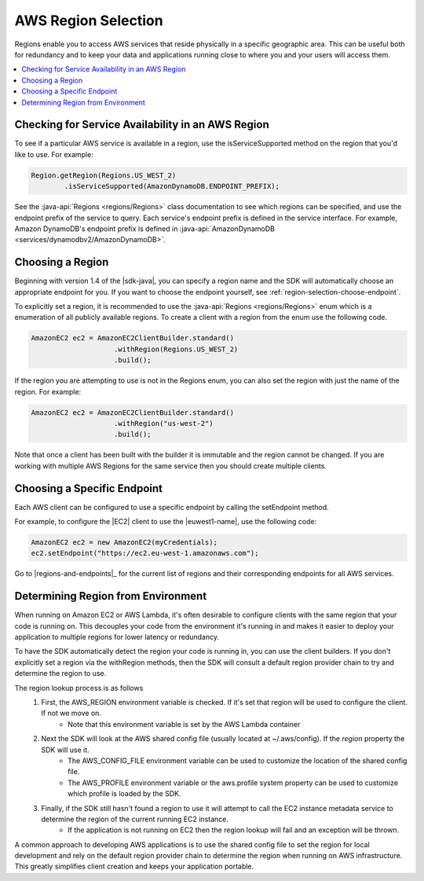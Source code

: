 .. Copyright 2010-2016 Amazon.com, Inc. or its affiliates. All Rights Reserved.

   This work is licensed under a Creative Commons Attribution-NonCommercial-ShareAlike 4.0
   International License (the "License"). You may not use this file except in compliance with the
   License. A copy of the License is located at http://creativecommons.org/licenses/by-nc-sa/4.0/.

   This file is distributed on an "AS IS" BASIS, WITHOUT WARRANTIES OR CONDITIONS OF ANY KIND,
   either express or implied. See the License for the specific language governing permissions and
   limitations under the License.

####################
AWS Region Selection
####################

Regions enable you to access AWS services that reside physically in a specific geographic area. This
can be useful both for redundancy and to keep your data and applications running close to where you
and your users will access them.

.. contents::
   :depth: 1
   :local:

.. _region-selection-query-service:

Checking for Service Availability in an AWS Region
==================================================

To see if a particular AWS service is available in a region, use the isServiceSupported method on
the region that you'd like to use. For example:

.. code-block:: java

    Region.getRegion(Regions.US_WEST_2)
            .isServiceSupported(AmazonDynamoDB.ENDPOINT_PREFIX);

See the :java-api:`Regions <regions/Regions>` class documentation to see which regions can be
specified, and use the endpoint prefix of the service to query. Each service's endpoint prefix is defined in the service
interface. For example, Amazon DynamoDB's endpoint prefix is defined in :java-api:`AmazonDynamoDB <services/dynamodbv2/AmazonDynamoDB>`.


.. _region-selection-choose-region:

Choosing a Region
=================

Beginning with version 1.4 of the |sdk-java|, you can specify a region name and the SDK will
automatically choose an appropriate endpoint for you. If you want to choose the endpoint yourself,
see :ref:`region-selection-choose-endpoint`.

To explicitly set a region, it is recommended to use the :java-api:`Regions <regions/Regions>` enum
which is a enumeration of all publicly available regions. To create a client with a region from
the enum use the following code.

.. code-block:: java

    AmazonEC2 ec2 = AmazonEC2ClientBuilder.standard()
                        .withRegion(Regions.US_WEST_2)
                        .build();

If the region you are attempting to use is not in the Regions enum, you can also set the region
with just the name of the region. For example:

.. code-block:: java

    AmazonEC2 ec2 = AmazonEC2ClientBuilder.standard()
                        .withRegion("us-west-2")
                        .build();

Note that once a client has been built with the builder it is immutable and the region cannot be
changed. If you are working with multiple AWS Regions for the same service then you should create
multiple clients.

.. _region-selection-choose-endpoint:

Choosing a Specific Endpoint
============================

Each AWS client can be configured to use a specific endpoint by calling the setEndpoint method.

For example, to configure the |EC2| client to use the |euwest1-name|, use the following code:

.. code-block:: java

     AmazonEC2 ec2 = new AmazonEC2(myCredentials);
     ec2.setEndpoint("https://ec2.eu-west-1.amazonaws.com");

Go to |regions-and-endpoints|_ for the current list of regions and their corresponding endpoints for
all AWS services.


Determining Region from Environment
===================================

When running on Amazon EC2 or AWS Lambda, it's often desirable to configure clients with the same
region that your code is running on. This decouples your code from the environment it's running in
and makes it easier to deploy your application to multiple regions for lower latency or redundancy.

To have the SDK automatically detect the region your code is running in, you can use the client builders.
If you don't explicitly set a region via the withRegion methods, then the SDK will consult a default
region provider chain to try and determine the region to use.

The region lookup process is as follows
    #. First, the AWS_REGION environment variable is checked. If it's set that region will be used to configure the client. If not we move on.
        * Note that this environment variable is set by the AWS Lambda container
    #. Next the SDK will look at the AWS shared config file (usually located at ~/.aws/config). If the `region` property the SDK will use it.
        * The AWS_CONFIG_FILE environment variable can be used to customize the location of the shared config file.
        * The AWS_PROFILE environment variable or the aws.profile system property can be used to customize which profile is loaded by the SDK.
    #. Finally, if the SDK still hasn't found a region to use it will attempt to call the EC2 instance metadata service to determine the region of the current running EC2 instance.
        * If the application is not running on EC2 then the region lookup will fail and an exception will be thrown.

A common approach to developing AWS applications is to use the shared config file to set the region for local
development and rely on the default region provider chain to determine the region when running on AWS
infrastructure. This greatly simplifies client creation and keeps your application portable.

